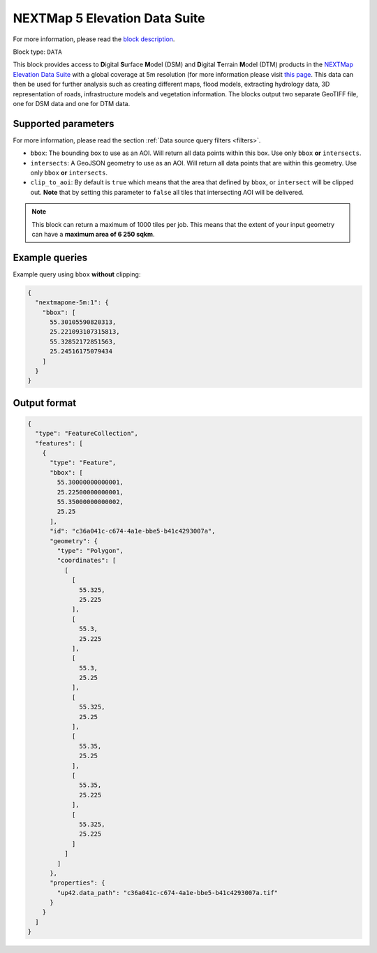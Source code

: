 .. meta::
   :description: UP42 data blocks: NEXTMap 5 Elevation Data Suite
   :keywords: UP42, data, Elevation, NEXTMap, DSM, DTM, High resolution, WMTS

.. _nextmap-5m-block:

NEXTMap 5 Elevation Data Suite
==============================

For more information, please read the `block description <https://marketplace.up42.com/block/f73c60f6-3f3c-4120-96cf-62b8d3019346>`_.

Block type: ``DATA``

This block provides access to **D**\igital **S**\urface **M**\odel (DSM) and **D**\igital **T**\errain **M**\odel (DTM) products in the `NEXTMap Elevation Data Suite <https://www.intermap.com/nextmap>`_
with a global coverage at 5m resolution (for more information please visit `this page <https://en.wikipedia.org/wiki/Digital_elevation_model>`_.
This data can then be used for further analysis such as creating different maps, flood models, extracting hydrology data, 3D representation of roads,
infrastructure models and vegetation information. The blocks output two separate GeoTIFF file, one for DSM data and one for DTM data.


Supported parameters
--------------------

For more information, please read the section :ref:`Data source query filters  <filters>`.

* ``bbox``: The bounding box to use as an AOI. Will return all data points within this box. Use only ``bbox``
  **or** ``intersects``.
* ``intersects``: A GeoJSON geometry to use as an AOI. Will return all data points that are within this geometry. Use only ``bbox``
  **or** ``intersects``.
* ``clip_to_aoi``: By default is ``true`` which means that the area that defined by ``bbox``, or ``intersect`` will be clipped out. **Note** that by setting this parameter to ``false`` all tiles that intersecting AOI will be delivered.


.. note::
  This block can return a maximum of 1000 tiles per job. This means that the extent
  of your input geometry can have a **maximum area of 6 250 sqkm**.

Example queries
---------------

Example query using ``bbox`` **without** clipping:

.. code-block:: javascript

    {
      "nextmapone-5m:1": {
        "bbox": [
          55.30105590820313,
          25.221093107315813,
          55.32852172851563,
          25.24516175079434
        ]
      }
    }

Output format
-------------

.. code-block:: javascript

    {
      "type": "FeatureCollection",
      "features": [
        {
          "type": "Feature",
          "bbox": [
            55.30000000000001,
            25.22500000000001,
            55.35000000000002,
            25.25
          ],
          "id": "c36a041c-c674-4a1e-bbe5-b41c4293007a",
          "geometry": {
            "type": "Polygon",
            "coordinates": [
              [
                [
                  55.325,
                  25.225
                ],
                [
                  55.3,
                  25.225
                ],
                [
                  55.3,
                  25.25
                ],
                [
                  55.325,
                  25.25
                ],
                [
                  55.35,
                  25.25
                ],
                [
                  55.35,
                  25.225
                ],
                [
                  55.325,
                  25.225
                ]
              ]
            ]
          },
          "properties": {
            "up42.data_path": "c36a041c-c674-4a1e-bbe5-b41c4293007a.tif"
          }
        }
      ]
    }
